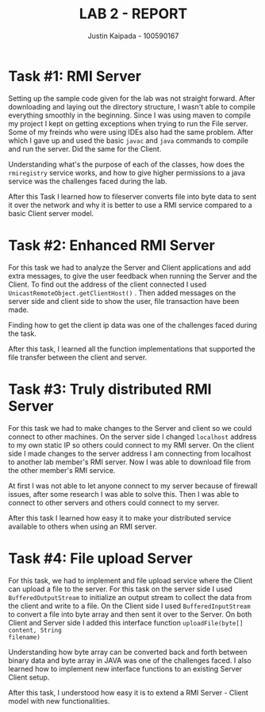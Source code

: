 #+OPTIONS: toc:nil num:nil
#+TITLE: LAB 2 - REPORT
#+AUTHOR: Justin Kaipada - 100590167
#+LATEX_CLASS: article
#+LATEX_CLASS_OPTIONS: [a4paper,12pt]
#+LATEX_HEADER: \usepackage[T1]{fontenc} % For times new roman font
#+LATEX_HEADER: \usepackage{mathptmx} % For times new roman font
#+LATEX_HEADER: \linespread{1.3} % Change line spacing
#+LATEX_HEADER: \usepackage{xcolor}
#+LATEX_HEADER: \usepackage{soul}
#+LATEX_HEADER: \usepackage{helvet}
#+LATEX_HEADER: \usepackage{listings}
#+LATEX_HEADER: \usepackage{inconsolata}
#+LATEX_HEADER: \usepackage{xcolor-solarized}
#+LATEX_HEADER: \definecolor{foreground}{RGB}{184, 83, 83} % For verbatim
#+LATEX_HEADER: \definecolor{background}{RGB}{255, 231, 231} % For verbatim
#+LATEX_HEADER: \let\OldTexttt\texttt
#+LATEX_HEADER: \renewcommand{\texttt}[1]{\OldTexttt{\footnotesize\colorbox{background}{\textcolor{foreground}{#1}}}}
#+LATEX_HEADER: \newenvironment{helvetica}{\fontfamily{phv}\selectfont}{\par}
#+LATEX_HEADER: \usepackage{hyperref} % Make the hyper-links prettier
#+LATEX_HEADER: \hypersetup{
#+LATEX_HEADER: colorlinks=true,
#+LATEX_HEADER: linkcolor=blue!70!white,
#+LATEX_HEADER: urlcolor=blue!95!black
#+LATEX_HEADER: }
#+LATEX_HEADER: \usepackage{enumitem}
#+LATEX_HEADER: \setlist[1]{itemsep=5pt}
#+LATEX_HEADER: \lstdefinelanguage{cpp}{
#+LATEX_HEADER: language=C++,
#+LATEX_HEADER: morekeywords={cerr,exit,string},
#+LATEX_HEADER: deletekeywords={...},
#+LATEX_HEADER: escapeinside={\%*}{*)},
#+LATEX_HEADER: showspaces=false,
#+LATEX_HEADER: showstringspaces=false,
#+LATEX_HEADER: showtabs=false,
#+LATEX_HEADER: stepnumber=1,
#+LATEX_HEADER: tabsize=4,
#+LATEX_HEADER: breakatwhitespace=false,
#+LATEX_HEADER: breaklines=true,
#+LATEX_HEADER: backgroundcolor=\color{solarized-base3},
#+LATEX_HEADER: basicstyle=\scriptsize\ttfamily\color{solarized-base0},
#+LATEX_HEADER: commentstyle=\itshape\color{solarized-base01},
#+LATEX_HEADER: keywordstyle=\color{solarized-green},
#+LATEX_HEADER: identifierstyle=\color{solarized-blue},
#+LATEX_HEADER: stringstyle=\color{solarized-cyan},
#+LATEX_HEADER: moredelim = *[l][\color{solarized-orange}]{\#},
#+LATEX_HEADER: moredelim = **[s][\color{solarized-cyan}]{<}{>},
#+LATEX_HEADER: rulecolor=\color{black},
#+LATEX_HEADER: literate={{\%d}}{{\textcolor{solarized-red}{\%d}}}2
#+LATEX_HEADER:           {{\%2d}}{{\textcolor{solarized-red}{\%2d}}}3
#+LATEX_HEADER:           {{\\n}}{{\textcolor{solarized-red}{\textbackslash{}n}}}2,
#+LATEX_HEADER: }

#+begin_export latex
\newpage % Go to the next page after title page
#+end_export

* Task #1: RMI Server
# - Explain how you accomplished the task
# - Describe any challenges you faced with the tasks and how you solved them.
# - What did you learn?

Setting up the sample code given for the lab was not straight forward. After downloading and laying out the directory
structure, I wasn't able to compile everything smoothly in the beginning. Since I was using maven to compile my project
I kept on getting exceptions when trying to run the File server. Some of my freinds who were using IDEs also had the
same problem. After which I gave up and used the basic =javac= and =java= commands to compile and run the server. Did
the same for the Client.

Understanding what's the purpose of each of the classes, how does the =rmiregistry= service works, and how to give
higher permissions to a java service was the challenges faced during the lab.

After this Task I learned how to fileserver converts file into byte data to sent it over the network and why it is
better to use a RMI service compared to a basic Client server model.

* Task #2: Enhanced RMI Server
# - Explain how you accomplished the task
# - Describe any challenges you faced with the tasks and how you solved them.
# - What did you learn?

For this task we had to analyze the Server and Client applications and add extra messages, to give the user feedback
when running the Server and the Client. To find out the address of the client connected I used
=UnicastRemoteObject.getClientHost()= . Then added messages on the server side and client side to show the user,
file transaction have been made.

Finding how to get the client ip data was one of the challenges faced during the task.

After this task, I learned all the function implementations that supported the file transfer between the client and
server.

* Task #3: Truly distributed RMI Server
# - Explain how you accomplished the task
# - Describe any challenges you faced with the tasks and how you solved them.
# - What did you learn?

For this task we had to make changes to the Server and client so we could connect to other machines. On the server side
I changed =localhost= address to my own static IP so others could connect to my RMI server. On the client side I made
changes to the server address I am connecting from localhost to another lab member's RMI server. Now I was able to download file
from the other member's RMI service.

At first I was not able to let anyone connect to my server because of firewall issues, after some research I was able to
solve this. Then I was able to connect to other servers and others could connect to my server.

After this task I learned how easy it to make your distributed service available to others when using an RMI server.

* Task #4: File upload Server
# - Explain how you accomplished the task
# - Describe any challenges you faced with the tasks and how you solved them.
# - What did you learn?

For this task, we had to implement and file upload service where the Client can upload a file to the server. For this
task on the server side I used =BufferedOutputStream= to initialize an output stream to collect the data from the client
and write to a file. On the Client side I used =BufferedInputStream= to convert a file into byte array and then sent it
over to the Server. On both Client and Server side I added this interface function =uploadFile(byte[] content, String
filename)=

Understanding how byte array can be converted back and forth between binary data and byte array in JAVA was one of the
challenges faced.  I also learned how to implement new interface functions to an existing Server Client setup.

After this task, I understood how easy it is to extend a RMI Server - Client model with new functionalities.

# The submission confirmation number is de78ed77-bf0a-485d-aa1e-5e9627a4d02a
